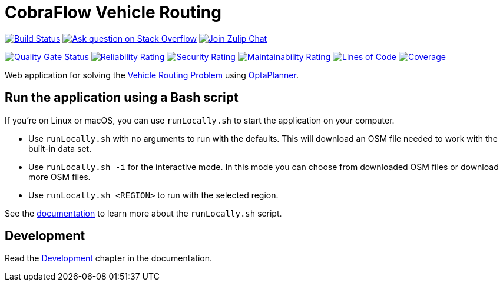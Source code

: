 :projectKey: org.optaweb.vehiclerouting:optaweb-vehicle-routing
:sonarBadge: image:https://sonarcloud.io/api/project_badges/measure?project={projectKey}
:sonarLink: link="https://sonarcloud.io/dashboard?id={projectKey}"

= CobraFlow Vehicle Routing

image:https://travis-ci.com/kiegroup/optaweb-vehicle-routing.svg?branch=master[
"Build Status",link="https://travis-ci.com/kiegroup/optaweb-vehicle-routing"]
image:https://img.shields.io/badge/stackoverflow-ask_question-orange.svg?logo=stackoverflow[
"Ask question on Stack Overflow",link="https://stackoverflow.com/questions/tagged/optaplanner"]
image:https://img.shields.io/badge/zulip-join_chat-brightgreen.svg?logo=zulip[
"Join Zulip Chat",link="https://kie.zulipchat.com/#narrow/stream/232679-optaplanner"]

{sonarBadge}&metric=alert_status["Quality Gate Status", {sonarLink}]
{sonarBadge}&metric=reliability_rating["Reliability Rating", {sonarLink}]
{sonarBadge}&metric=security_rating["Security Rating", {sonarLink}]
{sonarBadge}&metric=sqale_rating["Maintainability Rating", {sonarLink}]
{sonarBadge}&metric=ncloc["Lines of Code", {sonarLink}]
{sonarBadge}&metric=coverage["Coverage", {sonarLink}]

Web application for solving the https://www.optaplanner.org/learn/useCases/vehicleRoutingProblem.html[Vehicle Routing Problem]
using https://www.optaplanner.org/[OptaPlanner].

== Run the application using a Bash script

If you're on Linux or macOS, you can use `runLocally.sh` to start the application on your computer.

* Use `runLocally.sh` with no arguments to run with the defaults.
This will download an OSM file needed to work with the built-in data set.

* Use `runLocally.sh -i` for the interactive mode.
In this mode you can choose from downloaded OSM files or download more OSM files.

* Use `runLocally.sh <REGION>` to run with the selected region.

See the
xref:optaweb-vehicle-routing-docs/src/main/asciidoc/run-locally.adoc[documentation]
to learn more about the `runLocally.sh` script.

== Development

Read the <<optaweb-vehicle-routing-docs/src/main/asciidoc/development-guide#development-guide,Development>> chapter in the documentation.
